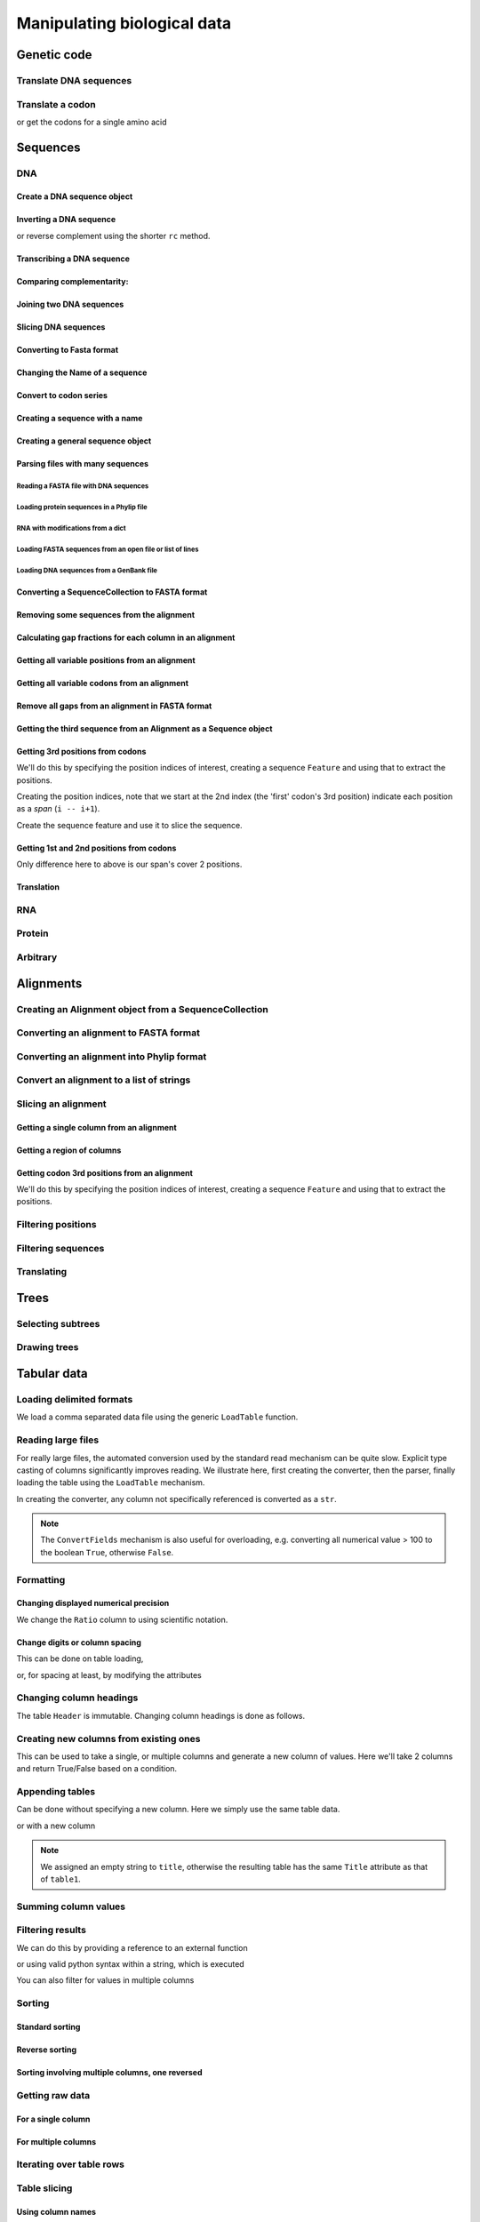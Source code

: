 ****************************
Manipulating biological data
****************************

.. authors, Gavin Huttley, Kristian Rother, Patrick Yannul

Genetic code
============

Translate DNA sequences
-----------------------

.. doctest::
    
    >>> from cogent.core.genetic_code import DEFAULT as standard_code
    >>> standard_code.translate('TTTGCAAAC')
    'FAN'

Translate a codon
-----------------

.. doctest::
    
    >>> from cogent.core.genetic_code import DEFAULT as standard_code
    >>> standard_code['TTT']
    'F'

or get the codons for a single amino acid

.. doctest::
    
    >>> standard_code['A']
    ['GCT', 'GCC', 'GCA', 'GCG']

Sequences
=========

DNA
---

Create a DNA sequence object
^^^^^^^^^^^^^^^^^^^^^^^^^^^^

.. doctest::

    >>> from cogent import DNA
    >>> my_seq = DNA.makeSequence("AGTACACTGGT")
    >>> my_seq
    DnaSequence(AGTACAC... 11)
    >>> print my_seq
    AGTACACTGGT
    >>> str(my_seq)
    'AGTACACTGGT'

Inverting a DNA sequence
^^^^^^^^^^^^^^^^^^^^^^^^

.. doctest::

    >>> from cogent import DNA
    >>> my_seq = DNA.makeSequence("AGTACACTGGT")
    >>> print my_seq.complement()
    TCATGTGACCA
    >>> print my_seq.reversecomplement()
    ACCAGTGTACT

or reverse complement using the shorter ``rc`` method.

.. doctest::

    >>> print my_seq.rc()
    ACCAGTGTACT

Transcribing a DNA sequence
^^^^^^^^^^^^^^^^^^^^^^^^^^^

.. doctest::

    >>> print my_seq.toRna()
    AGUACACUGGU

Comparing complementarity:
^^^^^^^^^^^^^^^^^^^^^^^^^^

.. doctest::

    >>> from cogent import DNA
    >>> a = DNA.makeSequence("AGTACACTGGT")
    >>> a.canPair(a.complement())
    False
    >>> a.canPair(a.reversecomplement())
    True

Joining two DNA sequences
^^^^^^^^^^^^^^^^^^^^^^^^^

.. doctest::

    >>> my_seq = DNA.makeSequence("AGTACACTGGT")
    >>> a = DNA.makeSequence("AGTACACTGGT")
    >>> print my_seq + a
    AGTACACTGGTAGTACACTGGT

Slicing DNA sequences
^^^^^^^^^^^^^^^^^^^^^

.. doctest::

    >>> my_seq[1:6]
    DnaSequence(GTACA)

Converting to Fasta format
^^^^^^^^^^^^^^^^^^^^^^^^^^

.. doctest::

    >>> print my_seq.toFasta()
    >0
    AGTACACTGGT

Changing the Name of a sequence
^^^^^^^^^^^^^^^^^^^^^^^^^^^^^^^

.. doctest::

    >>> my_seq.Name = 'my_gene'
    >>> print my_seq.toFasta()
    >my_gene
    AGTACACTGGT

Convert to codon series
^^^^^^^^^^^^^^^^^^^^^^^

.. doctest::

    >>> my_seq.CodonAlphabet()
    ('CTT', 'ACC', 'ACA', 'ACG', 'ATC', 'ATA',...

Creating a sequence with a name
^^^^^^^^^^^^^^^^^^^^^^^^^^^^^^^

.. doctest::

    >>> from cogent import PROTEIN
    >>> p = PROTEIN.makeSequence('THISISAPRQTEIN','myProtein')

Creating a general sequence object
^^^^^^^^^^^^^^^^^^^^^^^^^^^^^^^^^^

.. doctest::

    >>> from cogent.core.sequence import Sequence
    >>> seq = Sequence('ACDEF','Name')
    >>> print seq.toFasta()
    >Name
    ACDEF

Parsing files with many sequences
^^^^^^^^^^^^^^^^^^^^^^^^^^^^^^^^^

Reading a FASTA file with DNA sequences
"""""""""""""""""""""""""""""""""""""""

.. doctest::

    >>> from cogent import LoadSeqs
    >>> seq = LoadSeqs('data/test.paml', aligned=True)
    >>> print seq
    >NineBande
    GCAAGGCGCCAACAGAGCAGATGGGCTGAAAGTAAGGAAACATGTAATGATAGGCAGACT
    >Mouse
    GCAGTGAGCCAGCAGAGCAGATGGGCTGCAAGTAAAGGAACATGTAACGACAGGCAGGTT
    >Human
    GCAAGGAGCCAACATAACAGATGGGCTGGAAGTAAGGAAACATGTAATGATAGGCGGACT
    >HowlerMon
    GCAAGGAGCCAACATAACAGATGGGCTGAAAGTGAGGAAACATGTAATGATAGGCAGACT
    >DogFaced
    GCAAGGAGCCAGCAGAACAGATGGGTTGAAACTAAGGAAACATGTAATGATAGGCAGACT
    <BLANKLINE>

Loading protein sequences in a Phylip file
""""""""""""""""""""""""""""""""""""""""""
.. doctest::

    >>> seq = LoadSeqs('data/abglobin_aa.phylip', moltype=PROTEIN,
    ...              aligned=True)

RNA with modifications from a dict
""""""""""""""""""""""""""""""""""

.. doctest::

    >>> from cogent import LoadSeqs, RNA
    >>> rna = {'seq1': '--ACGU--GU---',
    ...        'seq2': '--ACGUA-GU---',
    ...        'seq3': '--ACGUA-GU---'}
    >>> seqs = LoadSeqs(data=rna, moltype=RNA)

Loading FASTA sequences from an open file or list of lines
""""""""""""""""""""""""""""""""""""""""""""""""""""""""""

.. doctest::

    >>> from cogent.parse.fasta import FastaParser
    >>> f=open('data/long_testseqs.fasta')
    >>> seqs = [(name, seq) for name, seq in FastaParser(f)]
    >>> print seqs
    [('Human', ByteSequence(TGTGGCA... 2532)), ('HowlerMon',...

Loading DNA sequences from a GenBank file
"""""""""""""""""""""""""""""""""""""""""

.. todo:: get sample data for this

Converting a SequenceCollection to FASTA format
^^^^^^^^^^^^^^^^^^^^^^^^^^^^^^^^^^^^^^^^^^^^^^^

.. doctest::

    >>> from cogent import LoadSeqs
    >>> seq = LoadSeqs('data/test.paml', aligned=False)
    >>> fasta_data = seq.toFasta()

Removing some sequences from the alignment
^^^^^^^^^^^^^^^^^^^^^^^^^^^^^^^^^^^^^^^^^^

.. doctest::

    >>> from cogent import LoadSeqs
    >>> aln = LoadSeqs('data/test.paml')
    >>> aln.Names
    ['NineBande', 'Mouse', 'Human', 'HowlerMon', 'DogFaced']
    >>> new = aln.takeSeqs(['Human', 'HowlerMon'])

Calculating gap fractions for each column in an alignment
^^^^^^^^^^^^^^^^^^^^^^^^^^^^^^^^^^^^^^^^^^^^^^^^^^^^^^^^^

.. doctest::

    >>> from cogent import LoadSeqs
    >>> aln = LoadSeqs('data/primate_cdx2_promoter.fasta')
    >>> for column in aln[113:150].iterPositions():
    ...     ungapped = filter(lambda x:x=='-', column)
    ...     gap_fraction = len(ungapped)*1.0/len(column)
    ...     print gap_fraction
    0.0
    0.666666666667
    0.0
    0.0...

Getting all variable positions from an alignment
^^^^^^^^^^^^^^^^^^^^^^^^^^^^^^^^^^^^^^^^^^^^^^^^

.. doctest::

    >>> from cogent import LoadSeqs
    >>> aln = LoadSeqs('data/long_testseqs.fasta')
    >>> just_variable_aln = aln.filtered(lambda x: len(set(x)) > 1)
    >>> print just_variable_aln[:10]
    >Human
    AAGCAAAACT
    >HowlerMon
    AAGCAAGACT
    >Mouse
    GGGCCCAGCT
    >NineBande
    AAATAAAACT
    >DogFaced
    AAACAAAATA
    <BLANKLINE>

Getting all variable codons from an alignment
^^^^^^^^^^^^^^^^^^^^^^^^^^^^^^^^^^^^^^^^^^^^^

.. doctest::

    >>> from cogent import LoadSeqs
    >>> aln = LoadSeqs('data/long_testseqs.fasta')
    >>> variable_codons = aln.filtered(lambda x: len(set(x)) > 1,
    ...                                  motif_length=3)
    >>> print just_variable_aln[:9]
    >Human
    AAGCAAAAC
    >HowlerMon
    AAGCAAGAC
    >Mouse
    GGGCCCAGC
    >NineBande
    AAATAAAAC
    >DogFaced
    AAACAAAAT
    <BLANKLINE>

Remove all gaps from an alignment in FASTA format
^^^^^^^^^^^^^^^^^^^^^^^^^^^^^^^^^^^^^^^^^^^^^^^^^

.. doctest::

    >>> from cogent import LoadSeqs
    >>> aln = LoadSeqs("data/primate_cdx2_promoter.fasta")
    >>> degapped = aln.degap()

Getting the third sequence from an Alignment as a Sequence object
^^^^^^^^^^^^^^^^^^^^^^^^^^^^^^^^^^^^^^^^^^^^^^^^^^^^^^^^^^^^^^^^^

.. doctest::

    >>> from cogent import LoadSeqs
    >>> aln = LoadSeqs('data/test.paml')
    >>> seq = aln.getSeq(aln.Names[2])


Getting 3rd positions from codons
^^^^^^^^^^^^^^^^^^^^^^^^^^^^^^^^^

We'll do this by specifying the position indices of interest, creating a sequence ``Feature`` and using that to extract the positions.

.. doctest::
    
    >>> from cogent import DNA
    >>> seq = DNA.makeSequence('ATGATGATGATG')

Creating the position indices, note that we start at the 2nd index (the 'first' codon's 3rd position) indicate each position as a *span* (``i -- i+1``).

.. doctest::
    
    >>> indices = [(i,i+1) for i in range(len(seq))[2::3]]

Create the sequence feature and use it to slice the sequence.

.. doctest::
    
    >>> pos3 = seq.addFeature('pos3', 'pos3', indices)
    >>> pos3 = pos3.getSlice()
    >>> assert str(pos3) == 'GGGG'

Getting 1st and 2nd positions from codons
^^^^^^^^^^^^^^^^^^^^^^^^^^^^^^^^^^^^^^^^^

Only difference here to above is our span's cover 2 positions.

.. doctest::
    
    >>> from cogent import DNA
    >>> seq = DNA.makeSequence('ATGATGATGATG')
    >>> indices = [(i,i+2) for i in range(len(seq))[::3]]
    >>> pos12 = seq.addFeature('pos12', 'pos12', indices)
    >>> pos12 = pos12.getSlice()
    >>> assert str(pos12) == 'ATATATAT'

Translation
^^^^^^^^^^^

RNA
---

Protein
-------

Arbitrary
---------

Alignments
==========

Creating an Alignment object from a SequenceCollection
------------------------------------------------------

.. doctest::

    >>> from cogent.core.alignment import Alignment
    >>> seq = LoadSeqs('data/test.paml', aligned=False)
    >>> aln = Alignment(seq)
    >>> fasta_1 = seq.toFasta()
    >>> fasta_2 = aln.toFasta()
    >>> assert fasta_1 == fasta_2

Converting an alignment to FASTA format
---------------------------------------

.. doctest::

    >>> from cogent.core.alignment import Alignment
    >>> seq = LoadSeqs('data/long_testseqs.fasta')
    >>> aln = Alignment(seq)
    >>> fasta_align = aln.toFasta()

Converting an alignment into Phylip format
------------------------------------------

.. doctest::

    >>> from cogent.core.alignment import Alignment
    >>> seq = LoadSeqs('data/test.paml')
    >>> aln = Alignment(seq)
    >>> phylip_file, name_dictionary = aln.toPhylip()

Convert an alignment to a list of strings
-----------------------------------------

.. doctest::

    >>> from cogent.core.alignment import Alignment
    >>> seq = LoadSeqs('data/test.paml')
    >>> aln = Alignment(seq)
    >>> string_list = aln.todict().values()

Slicing an alignment
--------------------

Getting a single column from an alignment
^^^^^^^^^^^^^^^^^^^^^^^^^^^^^^^^^^^^^^^^^

.. doctest::

    >>> from cogent.core.alignment import Alignment
    >>> seq = LoadSeqs('data/test.paml')
    >>> aln = Alignment(seq)
    >>> column_four = aln[3]

Getting a region of columns
^^^^^^^^^^^^^^^^^^^^^^^^^^^

.. doctest::

    >>> from cogent.core.alignment import Alignment
    >>> aln = LoadSeqs('data/long_testseqs.fasta')
    >>> region = aln[50:70]

Getting codon 3rd positions from an alignment
^^^^^^^^^^^^^^^^^^^^^^^^^^^^^^^^^^^^^^^^^^^^^

We'll do this by specifying the position indices of interest, creating a sequence ``Feature`` and using that to extract the positions.

.. doctest::
    
    >>> from cogent import LoadSeqs
    >>> aln = LoadSeqs(data={'seq1': 'ATGATGATG---', 'seq2': 'ATGATGATGATG'})
    >>> indices = [(i,i+1) for i in range(len(aln))[2::3]]
    >>> pos3 = aln.addFeature('pos3', 'pos3', indices)
    >>> pos3 = pos3.getSlice()
    >>> print pos3
    >seq2
    GGGG
    >seq1
    GGG-
    <BLANKLINE>

Filtering positions
-------------------

Filtering sequences
-------------------

Translating
-----------

Trees
=====

Selecting subtrees
------------------

Drawing trees
-------------

.. pdf, asciiArt

Tabular data
============

.. doctest::
    :hide:
    
    >>> # just saving some tabular data for subsequent data
    >>> from cogent import LoadTable
    >>> rows = (('NP_003077', 'Con', 2.5386013224378985),
    ... ('NP_004893', 'Con', 0.12135142635634111e+06),
    ... ('NP_005079', 'Con', 0.95165949788861326e+07),
    ... ('NP_005500', 'NonCon', 0.73827030202664901e-07),
    ... ('NP_055852', 'NonCon', 1.0933217708952725e+07))
    >>> table = LoadTable(header=['Locus', 'Region', 'Ratio'], rows=rows)
    >>> table.writeToFile('stats.txt', sep=',')

Loading delimited formats
-------------------------

We load a comma separated data file using the generic ``LoadTable`` function.

.. doctest::
    
    >>> from cogent import LoadTable
    >>> table = LoadTable('stats.txt', sep=',')
    >>> print table
    ====================================
        Locus    Region            Ratio
    ------------------------------------
    NP_003077       Con           2.5386
    NP_004893       Con      121351.4264
    NP_005079       Con     9516594.9789
    NP_005500    NonCon           0.0000
    NP_055852    NonCon    10933217.7090
    ------------------------------------

Reading large files
-------------------

For really large files, the automated conversion used by the standard read mechanism can be quite slow. Explicit type casting of columns significantly improves reading. We illustrate here, first creating the converter, then the parser, finally loading the table using the ``LoadTable`` mechanism.

.. doctest::
    
    >>> from cogent.parse.table import ConvertFields, SeparatorFormatParser

In creating the converter, any column not specifically referenced is converted as a ``str``.

.. doctest::
    
    >>> converter = ConvertFields([(2, float)])
    >>> table_reader = SeparatorFormatParser(with_header=True,
    ...                 converter=converter, sep=',')
    >>> table = LoadTable('stats.txt', reader=table_reader)
    >>> print table
    ====================================
        Locus    Region            Ratio
    ------------------------------------
    NP_003077       Con           2.5386
    NP_004893       Con      121351.4264
    NP_005079       Con     9516594.9789
    NP_005500    NonCon           0.0000
    NP_055852    NonCon    10933217.7090
    ------------------------------------

.. note:: The ``ConvertFields`` mechanism is also useful for overloading, e.g. converting all numerical value > 100 to the boolean ``True``, otherwise ``False``.

Formatting
----------

Changing displayed numerical precision
^^^^^^^^^^^^^^^^^^^^^^^^^^^^^^^^^^^^^^

We change the ``Ratio`` column to using scientific notation.

.. doctest::
    
    >>> table.setColumnFormat('Ratio', '%.1e')
    >>> print table
    ==============================
        Locus    Region      Ratio
    ------------------------------
    NP_003077       Con    2.5e+00
    NP_004893       Con    1.2e+05
    NP_005079       Con    9.5e+06
    NP_005500    NonCon    7.4e-08
    NP_055852    NonCon    1.1e+07
    ------------------------------

Change digits or column spacing
^^^^^^^^^^^^^^^^^^^^^^^^^^^^^^^

This can be done on table loading,

.. doctest::
    
    >>> table = LoadTable('stats.txt', sep=',', digits=1, space=2)
    >>> print table
    =============================
        Locus  Region       Ratio
    -----------------------------
    NP_003077     Con         2.5
    NP_004893     Con    121351.4
    NP_005079     Con   9516595.0
    NP_005500  NonCon         0.0
    NP_055852  NonCon  10933217.7
    -----------------------------

or, for spacing at least, by modifying the attributes

.. doctest::
    
    >>> table.Space = '    '
    >>> print table
    =================================
        Locus    Region         Ratio
    ---------------------------------
    NP_003077       Con           2.5
    NP_004893       Con      121351.4
    NP_005079       Con     9516595.0
    NP_005500    NonCon           0.0
    NP_055852    NonCon    10933217.7
    ---------------------------------

Changing column headings
------------------------

The table ``Header`` is immutable. Changing column headings is done as follows.

.. doctest::
    
    >>> table = LoadTable('stats.txt', sep=',')
    >>> print table.Header
    ['Locus', 'Region', 'Ratio']
    >>> table = table.withNewHeader('Ratio', 'Stat')
    >>> print table.Header
    ['Locus', 'Region', 'Stat']

Creating new columns from existing ones
---------------------------------------

This can be used to take a single, or multiple columns and generate a new column of values. Here we'll take 2 columns and return True/False based on a condition.

.. doctest::
    
    >>> table = LoadTable('stats.txt', sep=',')
    >>> table = table.withNewColumn('LargeCon',
    ...                     lambda (r,v): r == 'Con' and v>10.0,
    ...                     columns=['Region', 'Ratio'])
    >>> print table
    ================================================
        Locus    Region            Ratio    LargeCon
    ------------------------------------------------
    NP_003077       Con           2.5386       False
    NP_004893       Con      121351.4264        True
    NP_005079       Con     9516594.9789        True
    NP_005500    NonCon           0.0000       False
    NP_055852    NonCon    10933217.7090       False
    ------------------------------------------------

Appending tables
----------------

Can be done without specifying a new column. Here we simply use the same table data.

.. doctest::
    
    >>> table1 = LoadTable('stats.txt', sep=',')
    >>> table2 = LoadTable('stats.txt', sep=',')
    >>> table = table1.appended(None, table2)
    >>> print table
    ====================================
        Locus    Region            Ratio
    ------------------------------------
    NP_003077       Con           2.5386
    NP_004893       Con      121351.4264
    NP_005079       Con     9516594.9789
    NP_005500    NonCon           0.0000
    NP_055852    NonCon    10933217.7090
    NP_003077       Con           2.5386
    NP_004893       Con      121351.4264
    NP_005079       Con     9516594.9789
    NP_005500    NonCon           0.0000
    NP_055852    NonCon    10933217.7090
    ------------------------------------

or with a new column

.. doctest::
    
    >>> table1.Title = 'Data1'
    >>> table2.Title = 'Data2'
    >>> table = table1.appended('Data#', table2, title='')
    >>> print table
    =============================================
    Data#        Locus    Region            Ratio
    ---------------------------------------------
    Data1    NP_003077       Con           2.5386
    Data1    NP_004893       Con      121351.4264
    Data1    NP_005079       Con     9516594.9789
    Data1    NP_005500    NonCon           0.0000
    Data1    NP_055852    NonCon    10933217.7090
    Data2    NP_003077       Con           2.5386
    Data2    NP_004893       Con      121351.4264
    Data2    NP_005079       Con     9516594.9789
    Data2    NP_005500    NonCon           0.0000
    Data2    NP_055852    NonCon    10933217.7090
    ---------------------------------------------

.. note:: We assigned an empty string to ``title``, otherwise the resulting table has the same ``Title`` attribute as that of ``table1``.

Summing column values
---------------------

.. doctest::
    
    >>> table = LoadTable('stats.txt', sep=',')
    >>> table.summed('Ratio')
    20571166.652847398

Filtering results
-----------------

We can do this by providing a reference to an external function

.. doctest::
    
    >>> table = LoadTable('stats.txt', sep=',')
    >>> sub_table = table.filtered(lambda x: x < 10.0, columns='Ratio')
    >>> print sub_table
    =============================
        Locus    Region     Ratio
    -----------------------------
    NP_003077       Con    2.5386
    NP_005500    NonCon    0.0000
    -----------------------------

or using valid python syntax within a string, which is executed

.. doctest::
    
    >>> sub_table = table.filtered("Ratio < 10.0")
    >>> print sub_table
    =============================
        Locus    Region     Ratio
    -----------------------------
    NP_003077       Con    2.5386
    NP_005500    NonCon    0.0000
    -----------------------------

You can also filter for values in multiple columns

.. doctest::
    
    >>> sub_table = table.filtered("Ratio < 10.0 and Region == 'NonCon'")
    >>> print sub_table
    =============================
        Locus    Region     Ratio
    -----------------------------
    NP_005500    NonCon    0.0000
    -----------------------------

Sorting
-------

Standard sorting
^^^^^^^^^^^^^^^^

.. doctest::
    
    >>> table = LoadTable('stats.txt', sep=',')
    >>> print table.sorted(columns='Ratio')
    ====================================
        Locus    Region            Ratio
    ------------------------------------
    NP_005500    NonCon           0.0000
    NP_003077       Con           2.5386
    NP_004893       Con      121351.4264
    NP_005079       Con     9516594.9789
    NP_055852    NonCon    10933217.7090
    ------------------------------------

Reverse sorting
^^^^^^^^^^^^^^^

.. doctest::
    
    >>> print table.sorted(columns='Ratio', reverse='Ratio')
    ====================================
        Locus    Region            Ratio
    ------------------------------------
    NP_055852    NonCon    10933217.7090
    NP_005079       Con     9516594.9789
    NP_004893       Con      121351.4264
    NP_003077       Con           2.5386
    NP_005500    NonCon           0.0000
    ------------------------------------

Sorting involving multiple columns, one reversed
^^^^^^^^^^^^^^^^^^^^^^^^^^^^^^^^^^^^^^^^^^^^^^^^

.. doctest::
    
    >>> print table.sorted(columns=['Region', 'Ratio'], reverse='Ratio')
    ====================================
        Locus    Region            Ratio
    ------------------------------------
    NP_005079       Con     9516594.9789
    NP_004893       Con      121351.4264
    NP_003077       Con           2.5386
    NP_055852    NonCon    10933217.7090
    NP_005500    NonCon           0.0000
    ------------------------------------

Getting raw data
----------------

For a single column
^^^^^^^^^^^^^^^^^^^

.. doctest::
    
    >>> table = LoadTable('stats.txt', sep=',')
    >>> raw = table.getRawData('Region')
    >>> print raw
    ['Con', 'Con', 'Con', 'NonCon', 'NonCon']

For multiple columns
^^^^^^^^^^^^^^^^^^^^

.. doctest::
    
    >>> table = LoadTable('stats.txt', sep=',')
    >>> raw = table.getRawData(['Locus', 'Region'])
    >>> print raw
    [['NP_003077', 'Con'], ['NP_004893', 'Con'], ...

Iterating over table rows
-------------------------

.. doctest::
    
    >>> table = LoadTable('stats.txt', sep=',')
    >>> for row in table:
    ...     print row['Locus']
    ...     
    NP_003077
    NP_004893
    NP_005079
    NP_005500
    NP_055852

Table slicing
-------------

Using column names
^^^^^^^^^^^^^^^^^^

.. doctest::
    
    >>> table = LoadTable('stats.txt', sep=',')
    >>> print table[:2, :'Region']
    =========
        Locus
    ---------
    NP_003077
    NP_004893
    ---------

Using column indices
^^^^^^^^^^^^^^^^^^^^

.. doctest::
    
    >>> table = LoadTable('stats.txt', sep=',')
    >>> print table[:2,: 1]
    =========
        Locus
    ---------
    NP_003077
    NP_004893
    ---------

SQL like capabilities
---------------------

Distinct values
^^^^^^^^^^^^^^^

.. doctest::
    
    >>> table = LoadTable('stats.txt', sep=',')
    >>> assert table.getDistinctValues('Region') == set(['NonCon', 'Con'])

Counting
^^^^^^^^

.. doctest::
    
    >>> table = LoadTable('stats.txt', sep=',')
    >>> assert table.count("Region == 'NonCon' and Ratio > 1") == 1

Joining tables
^^^^^^^^^^^^^^

SQL like join operations requires tables have different ``Title`` attributes which are not ``None``. We do a standard inner join here for a restricted subset. We must specify the columns that will be used for the join. Here we just use ``Locus`` but multiple columns can be used, and their names can be different between the tables. Note that the second table's title becomes a part of the column names.

.. doctest::
    
    >>> rows = [['NP_004893', True], ['NP_005079', True],
    ...         ['NP_005500', False], ['NP_055852', False]]
    >>> region_type = LoadTable(header=['Locus', 'LargeCon'], rows=rows,
    ...                 title='RegionClass')
    >>> stats_table = LoadTable('stats.txt', sep=',', title='Stats')
    >>> new = stats_table.joined(region_type, columns_self='Locus')
    >>> print new
    ============================================================
        Locus    Region            Ratio    RegionClass_LargeCon
    ------------------------------------------------------------
    NP_004893       Con      121351.4264                    True
    NP_005079       Con     9516594.9789                    True
    NP_005500    NonCon           0.0000                   False
    NP_055852    NonCon    10933217.7090                   False
    ------------------------------------------------------------

Exporting
---------

Writing delimited formats
^^^^^^^^^^^^^^^^^^^^^^^^^

.. doctest::
    
    >>> table = LoadTable('stats.txt', sep=',')
    >>> table.writeToFile('stats_tab.txt', sep='\t')

Writing latex format
^^^^^^^^^^^^^^^^^^^^

It is also possible to specify column alignment, table caption and other arguments.

.. doctest::
    
    >>> table = LoadTable('stats.txt', sep=',')
    >>> print table.tostring(format='latex')
    \begin{longtable}[htp!]{ r r r }
    \hline
    \bf{Locus} & \bf{Region} & \bf{Ratio} \\
    \hline
    \hline
    NP_003077 &    Con &        2.5386 \\
    NP_004893 &    Con &   121351.4264 \\
    NP_005079 &    Con &  9516594.9789 \\
    NP_005500 & NonCon &        0.0000 \\
    NP_055852 & NonCon & 10933217.7090 \\
    \hline
    \end{longtable}

.. we remove the table data

.. doctest::
    :hide:
    
    >>> import os
    >>> os.remove('stats.txt')
    >>> os.remove('stats_tab.txt')

Structure data
==============

2D
--

3D
--

Visualisation
-------------

Sequence metadata
=================

Annotations with coordinates
----------------------------

Automated introduction from reading genbank files
^^^^^^^^^^^^^^^^^^^^^^^^^^^^^^^^^^^^^^^^^^^^^^^^^

Manipulating annotated regions
^^^^^^^^^^^^^^^^^^^^^^^^^^^^^^

Annotation display
^^^^^^^^^^^^^^^^^^

Introducing your own
^^^^^^^^^^^^^^^^^^^^

Displaying them
^^^^^^^^^^^^^^^

Generic metadata
----------------

Info object
^^^^^^^^^^^

